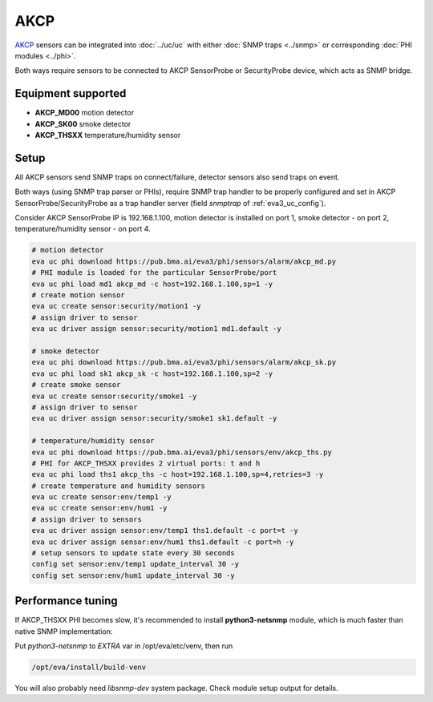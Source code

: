 AKCP
****

`AKCP <https://www.akcp.com/>`_ sensors can be integrated into :doc:`../uc/uc`
with either :doc:`SNMP traps <../snmp>` or corresponding :doc:`PHI modules
<../phi>`.

Both ways require sensors to be connected to AKCP SensorProbe or SecurityProbe
device, which acts as SNMP bridge.

Equipment supported
===================

* **AKCP_MD00** motion detector
* **AKCP_SK00** smoke detector
* **AKCP_THSXX** temperature/humidity sensor

Setup
=====

All AKCP sensors send SNMP traps on connect/failure, detector sensors also send
traps on event.

Both ways (using SNMP trap parser or PHIs), require SNMP trap handler to be
properly configured and set in AKCP SensorProbe/SecurityProbe as a trap handler
server (field *snmptrap* of :ref:`eva3_uc_config`).

Consider AKCP SensorProbe IP is 192.168.1.100, motion detector is installed on
port 1, smoke detector - on port 2, temperature/humidity sensor - on port 4.

.. code:: shell

   # motion detector
   eva uc phi download https://pub.bma.ai/eva3/phi/sensors/alarm/akcp_md.py
   # PHI module is loaded for the particular SensorProbe/port
   eva uc phi load md1 akcp_md -c host=192.168.1.100,sp=1 -y
   # create motion sensor
   eva uc create sensor:security/motion1 -y
   # assign driver to sensor
   eva uc driver assign sensor:security/motion1 md1.default -y

   # smoke detector
   eva uc phi download https://pub.bma.ai/eva3/phi/sensors/alarm/akcp_sk.py
   eva uc phi load sk1 akcp_sk -c host=192.168.1.100,sp=2 -y
   # create smoke sensor
   eva uc create sensor:security/smoke1 -y
   # assign driver to sensor
   eva uc driver assign sensor:security/smoke1 sk1.default -y

   # temperature/humidity sensor
   eva uc phi download https://pub.bma.ai/eva3/phi/sensors/env/akcp_ths.py
   # PHI for AKCP_THSXX provides 2 virtual ports: t and h
   eva uc phi load ths1 akcp_ths -c host=192.168.1.100,sp=4,retries=3 -y
   # create temperature and humidity sensors
   eva uc create sensor:env/temp1 -y
   eva uc create sensor:env/hum1 -y
   # assign driver to sensors
   eva uc driver assign sensor:env/temp1 ths1.default -c port=t -y
   eva uc driver assign sensor:env/hum1 ths1.default -c port=h -y
   # setup sensors to update state every 30 seconds
   config set sensor:env/temp1 update_interval 30 -y
   config set sensor:env/hum1 update_interval 30 -y

Performance tuning
==================

If AKCP_THSXX PHI becomes slow, it's recommended to install **python3-netsnmp**
module, which is much faster than native SNMP implementation:

Put *python3-netsnmp* to *EXTRA* var in /opt/eva/etc/venv, then run

.. code:: shell

   /opt/eva/install/build-venv

You will also probably need *libsnmp-dev* system package. Check module setup
output for details.

